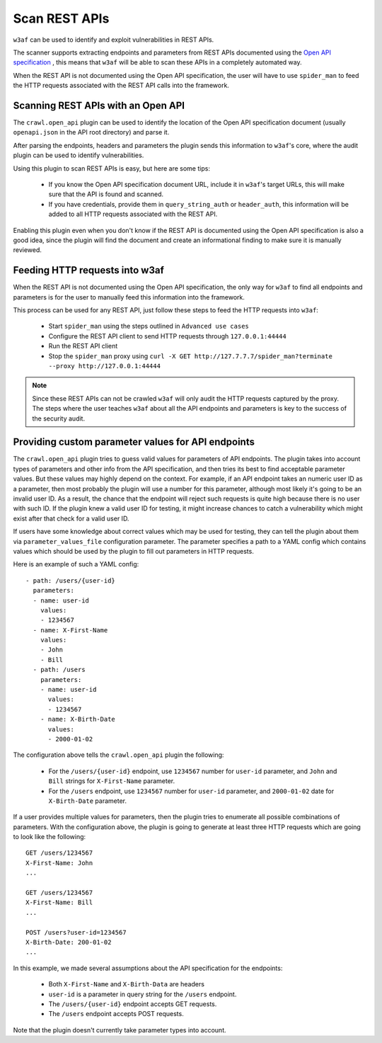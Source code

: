Scan REST APIs
==============

``w3af`` can be used to identify and exploit vulnerabilities in REST APIs.

The scanner supports extracting endpoints and parameters from REST APIs
documented using the `Open API specification <https://swagger.io/docs/specification/about/>`_ ,
this means that ``w3af`` will be able to scan these APIs in a completely
automated way.

When the REST API is not documented using the Open API specification, the user
will have to use ``spider_man`` to feed the HTTP requests associated with the
REST API calls into the framework.

Scanning REST APIs with an Open API
-----------------------------------

The ``crawl.open_api`` plugin can be used to identify the location of the
Open API specification document (usually ``openapi.json`` in the API root directory)
and parse it.

After parsing the endpoints, headers and parameters the plugin sends this
information to ``w3af``'s core, where the audit plugin can be used to
identify vulnerabilities.

Using this plugin to scan REST APIs is easy, but here are some tips:

 * If you know the Open API specification document URL, include it in ``w3af``'s
   target URLs, this will make sure that the API is found and scanned.

 * If you have credentials, provide them in ``query_string_auth`` or ``header_auth``,
   this information will be added to all HTTP requests associated with the REST API.

Enabling this plugin even when you don't know if the REST API is documented
using the Open API specification is also a good idea, since the plugin will
find the document and create an informational finding to make sure it is
manually reviewed.

Feeding HTTP requests into w3af
-------------------------------

When the REST API is not documented using the Open API specification, the only
way for ``w3af`` to find all endpoints and parameters is for the user to manually
feed this information into the framework.

This process can be used for any REST API, just follow these steps to feed the
HTTP requests into ``w3af``:

 * Start ``spider_man`` using the steps outlined in ``Advanced use cases``
 * Configure the REST API client to send HTTP requests through ``127.0.0.1:44444``
 * Run the REST API client
 * Stop the ``spider_man`` proxy using ``curl -X GET http://127.7.7.7/spider_man?terminate --proxy http://127.0.0.1:44444``

.. note::

    Since these REST APIs can not be crawled ``w3af`` will only audit the HTTP
    requests captured by the proxy. The steps where the user teaches ``w3af``
    about all the API endpoints and parameters is key to the success
    of the security audit.

Providing custom parameter values for API endpoints
---------------------------------------------------

The ``crawl.open_api`` plugin tries to guess valid values for parameters of API endpoints.
The plugin takes into account types of parameters and other info from the API specification,
and then tries its best to find acceptable parameter values.
But these values may highly depend on the context.
For example, if an API endpoint takes an numeric user ID as a parameter,
then most probably the plugin will use a number for this parameter,
although most likely it's going to be an invalid user ID.
As a result, the chance that the endpoint will reject such requests is quite high
because there is no user with such ID. If the plugin knew a valid user ID for testing,
it might increase chances to catch a vulnerability
which might exist after that check for a valid user ID.

If users have some knowledge about correct values which may be used for testing,
they can tell the plugin about them via ``parameter_values_file`` configuration parameter.
The parameter specifies a path to a YAML config which contains values
which should be used by the plugin to fill out parameters in HTTP requests.

Here is an example of such a YAML config:

::

    - path: /users/{user-id}
      parameters:
      - name: user-id
        values:
        - 1234567
      - name: X-First-Name
        values:
        - John
        - Bill
      - path: /users
        parameters:
        - name: user-id
          values:
          - 1234567
        - name: X-Birth-Date
          values:
          - 2000-01-02

The configuration above tells the ``crawl.open_api`` plugin the following:

 * For the ``/users/{user-id}`` endpoint, use ``1234567`` number for ``user-id`` parameter,
   and ``John`` and ``Bill`` strings for ``X-First-Name`` parameter.
 * For the ``/users`` endpoint, use ``1234567`` number for ``user-id`` parameter,
   and ``2000-01-02`` date for ``X-Birth-Date`` parameter.

If a user provides multiple values for parameters, then the plugin tries to enumerate
all possible combinations of parameters. With the configuration above,
the plugin is going to generate at least three HTTP requests
which are going to look like the following:

::

    GET /users/1234567
    X-First-Name: John
    ...

    GET /users/1234567
    X-First-Name: Bill
    ...

    POST /users?user-id=1234567
    X-Birth-Date: 200-01-02
    ...

In this example, we made several assumptions about the API specification for the endpoints:

 * Both ``X-First-Name`` and ``X-Birth-Data`` are headers
 * ``user-id`` is a parameter in query string for the ``/users`` endpoint.
 * The ``/users/{user-id}`` endpoint accepts GET requests.
 * The ``/users`` endpoint accepts POST requests.

Note that the plugin doesn't currently take parameter types into account.

